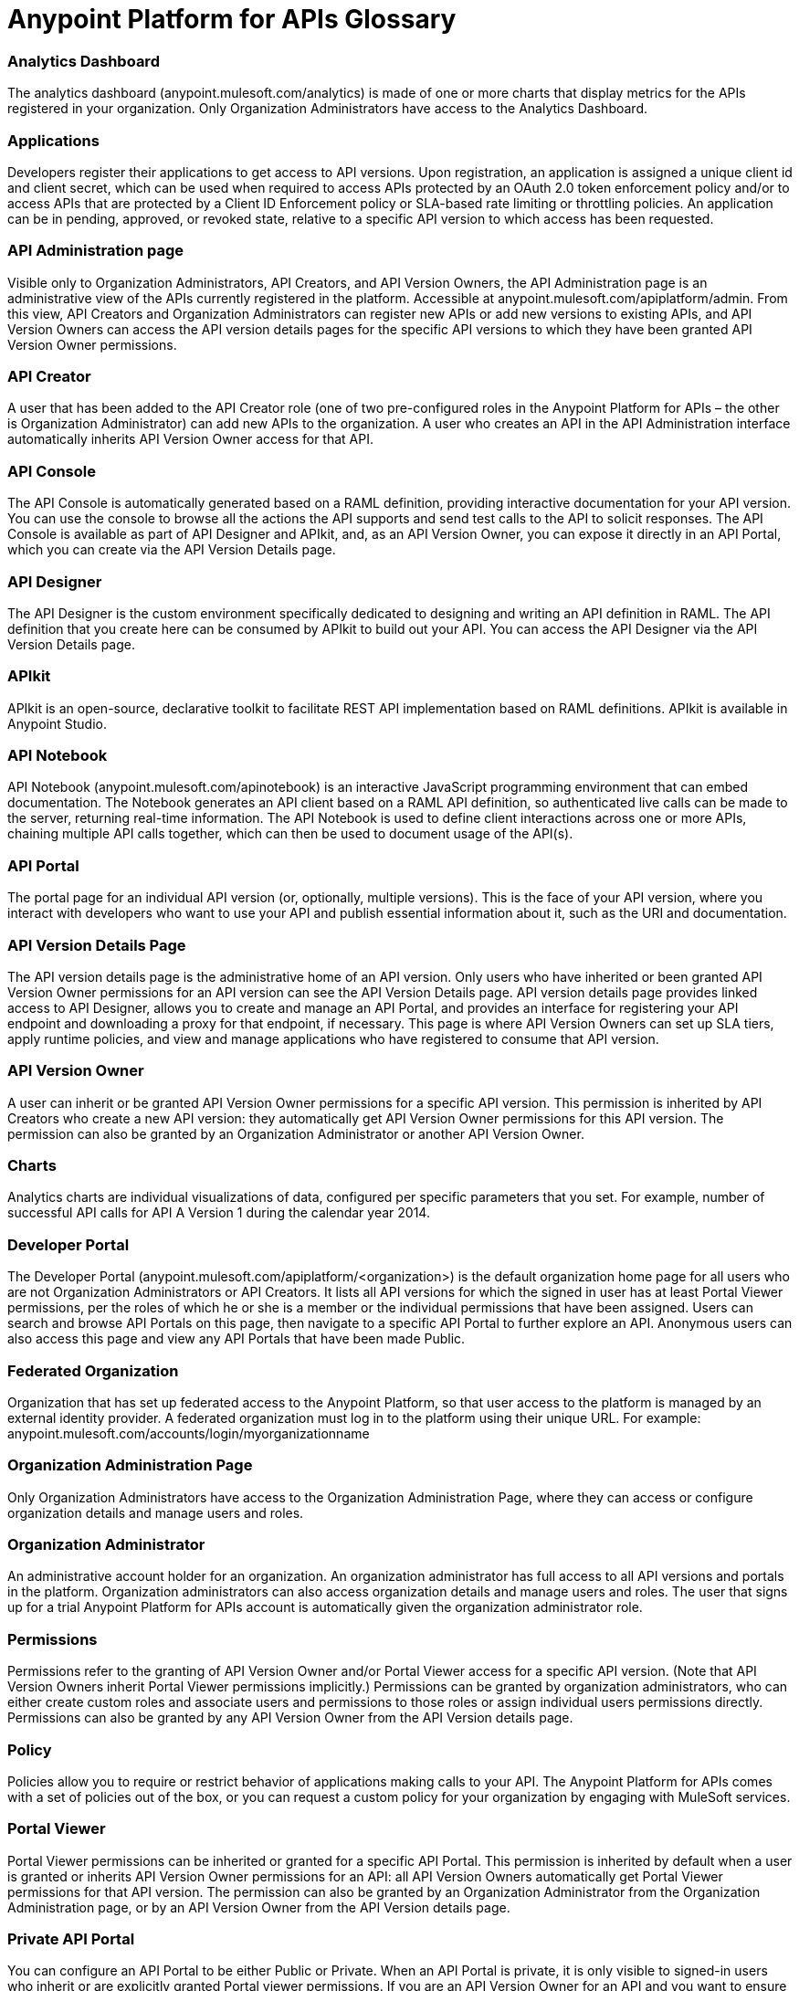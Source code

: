 = Anypoint Platform for APIs Glossary
:keywords: anypoint, glossary, api

=== Analytics Dashboard

The analytics dashboard (anypoint.mulesoft.com/analytics) is made of one or more charts that display metrics for the APIs registered in your organization. Only Organization Administrators have access to the Analytics Dashboard.

=== Applications

Developers register their applications to get access to API versions. Upon registration, an application is assigned a unique client id and client secret, which can be used when required to access APIs protected by an OAuth 2.0 token enforcement policy and/or to access APIs that are protected by a Client ID Enforcement policy or SLA-based rate limiting or throttling policies. An application can be in pending, approved, or revoked state, relative to a specific API version to which access has been requested.

=== API Administration page

Visible only to Organization Administrators, API Creators, and API Version Owners, the API Administration page is an administrative view of the APIs currently registered in the platform. Accessible at anypoint.mulesoft.com/apiplatform/admin. From this view, API Creators and Organization Administrators can register new APIs or add new versions to existing APIs, and API Version Owners can access the API version details pages for the specific API versions to which they have been granted API Version Owner permissions.

=== API Creator

A user that has been added to the API Creator role (one of two pre-configured roles in the Anypoint Platform for APIs – the other is Organization Administrator) can add new APIs to the organization. A user who creates an API in the API Administration interface automatically inherits API Version Owner access for that API.

=== API Console

The API Console is automatically generated based on a RAML definition, providing interactive documentation for your API version. You can use the console to browse all the actions the API supports and send test calls to the API to solicit responses. The API Console is available as part of API Designer and APIkit, and, as an API Version Owner, you can expose it directly in an API Portal, which you can create via the API Version Details page.

=== API Designer

The API Designer is the custom environment specifically dedicated to designing and writing an API definition in RAML. The API definition that you create here can be consumed by APIkit to build out your API. You can access the API Designer via the API Version Details page. +

=== APIkit

APIkit is an open-source, declarative toolkit to facilitate REST API implementation based on RAML definitions. APIkit is available in Anypoint Studio.

=== API Notebook

API Notebook (anypoint.mulesoft.com/apinotebook) is an interactive JavaScript programming environment that can embed documentation. The Notebook generates an API client based on a RAML API definition, so authenticated live calls can be made to the server, returning real-time information. The API Notebook is used to define client interactions across one or more APIs, chaining multiple API calls together, which can then be used to document usage of the API(s).

=== API Portal

The portal page for an individual API version (or, optionally, multiple versions). This is the face of your API version, where you interact with developers who want to use your API and publish essential information about it, such as the URI and documentation.

=== API Version Details Page

The API version details page is the administrative home of an API version. Only users who have inherited or been granted API Version Owner permissions for an API version can see the API Version Details page. API version details page provides linked access to API Designer, allows you to create and manage an API Portal, and provides an interface for registering your API endpoint and downloading a proxy for that endpoint, if necessary. This page is where API Version Owners can set up SLA tiers, apply runtime policies, and view and manage applications who have registered to consume that API version. +

=== API Version Owner

A user can inherit or be granted API Version Owner permissions for a specific API version. This permission is inherited by API Creators who create a new API version: they automatically get API Version Owner permissions for this API version. The permission can also be granted by an Organization Administrator or another API Version Owner. +

=== Charts

Analytics charts are individual visualizations of data, configured per specific parameters that you set. For example, number of successful API calls for API A Version 1 during the calendar year 2014.


=== Developer Portal

The Developer Portal (anypoint.mulesoft.com/apiplatform/<organization>) is the default organization home page for all users who are not Organization Administrators or API Creators. It lists all API versions for which the signed in user has at least Portal Viewer permissions, per the roles of which he or she is a member or the individual permissions that have been assigned. Users can search and browse API Portals on this page, then navigate to a specific API Portal to further explore an API. Anonymous users can also access this page and view any API Portals that have been made Public. +

=== Federated Organization

Organization that has set up federated access to the Anypoint Platform, so that user access to the platform is managed by an external identity provider. A federated organization must log in to the platform using their unique URL. For example: anypoint.mulesoft.com/accounts/login/myorganizationname

=== Organization Administration Page

Only Organization Administrators have access to the Organization Administration Page, where they can access or configure organization details and manage users and roles.

=== Organization Administrator

An administrative account holder for an organization. An organization administrator has full access to all API versions and portals in the platform. Organization administrators can also access organization details and manage users and roles. The user that signs up for a trial Anypoint Platform for APIs account is automatically given the organization administrator role.

=== Permissions

Permissions refer to the granting of API Version Owner and/or Portal Viewer access for a specific API version. (Note that API Version Owners inherit Portal Viewer permissions implicitly.) Permissions can be granted by organization administrators, who can either create custom roles and associate users and permissions to those roles or assign individual users permissions directly. Permissions can also be granted by any API Version Owner from the API Version details page. +

=== Policy

Policies allow you to require or restrict behavior of applications making calls to your API. The Anypoint Platform for APIs comes with a set of policies out of the box, or you can request a custom policy for your organization by engaging with MuleSoft services.

=== Portal Viewer

Portal Viewer permissions can be inherited or granted for a specific API Portal. This permission is inherited by default when a user is granted or inherits API Version Owner permissions for an API: all API Version Owners automatically get Portal Viewer permissions for that API version. The permission can also be granted by an Organization Administrator from the Organization Administration page, or by an API Version Owner from the API Version details page.

=== Private API Portal

You can configure an API Portal to be either Public or Private. When an API Portal is private, it is only visible to signed-in users who inherit or are explicitly granted Portal viewer permissions. If you are an API Version Owner for an API and you want to ensure that selected users have access to your Private API Portal, grant these permissions via your API Version details page. +

=== Public API Portal

You can configure an API Portal to be either Public or Private. When an API Portal is public, the existence of the API and the documentation are accessible to any user, even if they are not logged in. This does not mean that the API itself can be called without approval, as this is controlled independently.

=== RAML

RAML stands for RESTful API Modeling Language, and is just that: a language for defining RESTful APIs. Use RAML to design and write your API interface, then import the interface file into Anypoint Studio to build out your API with APIkit.

=== Role

A user can be assigned to one or more roles. The roles determine which access rights the users in that role have. Default roles pre-defined by the API platform are Organization Administrator and API Creator. Any users who are added to an organization that are not part of either these pre-defined roles or any custom roles will be able to see only Public portals. Only organization administrators can manage user roles.

=== SLA Tiers

API Version Owners can configure SLA tiers to limit access to a certain number of API calls per time period. Depending on the policies applied to the API version, these tiers may apply to all calls – regardless of source – or to specific applications who pass a client key with their request. Registered applications can request access to one of the defined SLA tiers. Note that in order to enforce the SLA Tiers (optional), you should apply a Client Id Enforcement policy, which will require applications to pass a client id and client secret along with their API call so that the platform can identify them and rate-limit or throttle them according to their assigned tier.

=== User

Anyone who is invited to an Anypoint Platform for APIs organization is a user. Users who are not given access to any other roles can view only Public API Portals.
